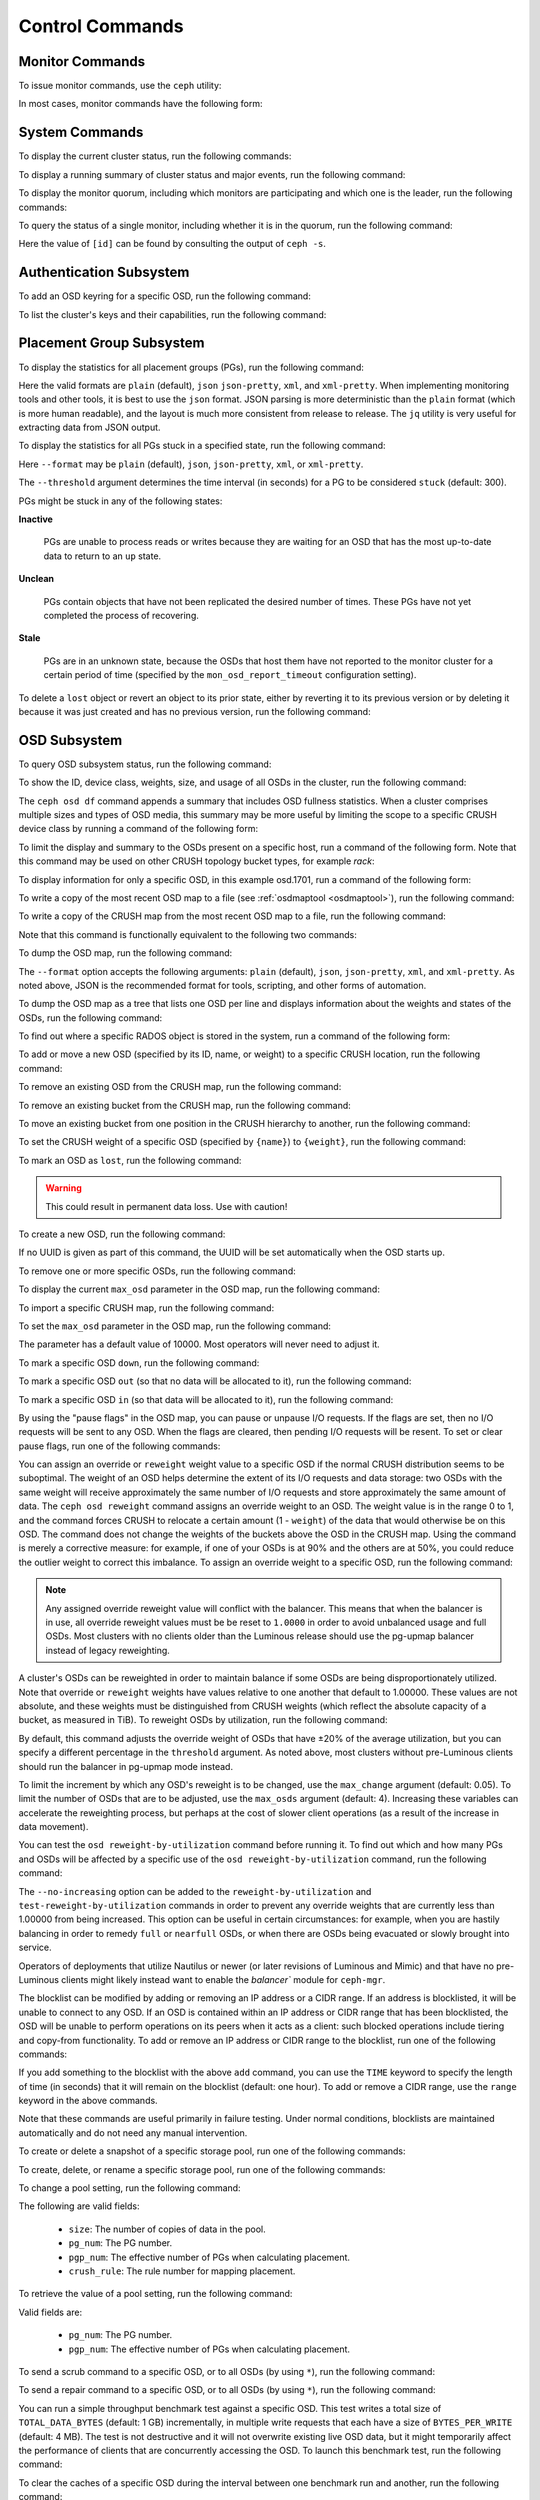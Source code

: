 .. index:: control, commands

==================
 Control Commands
==================


Monitor Commands
================

To issue monitor commands, use the ``ceph`` utility:

.. prompt:: bash $

   ceph [-m monhost] {command}

In most cases, monitor commands have the following form:

.. prompt:: bash $

   ceph {subsystem} {command}


System Commands
===============

To display the current cluster status, run the following commands:

.. prompt:: bash $

   ceph -s
   ceph status

To display a running summary of cluster status and major events, run the
following command:

.. prompt:: bash $

   ceph -w

To display the monitor quorum, including which monitors are participating and
which one is the leader, run the following commands:

.. prompt:: bash $

   ceph mon stat
   ceph quorum_status

To query the status of a single monitor, including whether it is in the quorum,
run the following command:

.. prompt:: bash $

   ceph tell mon.[id] mon_status

Here the value of ``[id]`` can be found by consulting the output of ``ceph
-s``.


Authentication Subsystem
========================

To add an OSD keyring for a specific OSD, run the following command:

.. prompt:: bash $

   ceph auth add {osd} {--in-file|-i} {path-to-osd-keyring}

To list the cluster's keys and their capabilities, run the following command:

.. prompt:: bash $

   ceph auth ls


Placement Group Subsystem
=========================

To display the statistics for all placement groups (PGs), run the following
command:

.. prompt:: bash $

   ceph pg dump [--format {format}]

Here the valid formats are ``plain`` (default), ``json`` ``json-pretty``,
``xml``, and ``xml-pretty``.  When implementing monitoring tools and other
tools, it is best to use the ``json`` format.  JSON parsing is more
deterministic than the ``plain`` format (which is more human readable), and the
layout is much more consistent from release to release. The ``jq`` utility is
very useful for extracting data from JSON output.

To display the statistics for all PGs stuck in a specified state, run the
following command:

.. prompt:: bash $

   ceph pg dump_stuck inactive|unclean|stale|undersized|degraded [--format {format}] [-t|--threshold {seconds}]

Here ``--format`` may be ``plain`` (default), ``json``, ``json-pretty``,
``xml``, or ``xml-pretty``.

The ``--threshold`` argument determines the time interval (in seconds) for a PG
to be considered ``stuck`` (default: 300).

PGs might be stuck in any of the following states:

**Inactive** 

    PGs are unable to process reads or writes because they are waiting for an
    OSD that has the most up-to-date data to return to an ``up`` state.


**Unclean** 

    PGs contain objects that have not been replicated the desired number of
    times. These PGs have not yet completed the process of recovering.


**Stale** 

    PGs are in an unknown state, because the OSDs that host them have not
    reported to the monitor cluster for a certain period of time (specified by
    the ``mon_osd_report_timeout`` configuration setting).


To delete a ``lost`` object or revert an object to its prior state, either by
reverting it to its previous version or by deleting it because it was just
created and has no previous version, run the following command:

.. prompt:: bash $

   ceph pg {pgid} mark_unfound_lost revert|delete


.. _osd-subsystem:

OSD Subsystem
=============

To query OSD subsystem status, run the following command:

.. prompt:: bash $

   ceph osd stat

To show the ID, device class, weights, size, and usage of all OSDs in the
cluster, run the following command:

.. prompt:: bash $

   ceph osd df

The ``ceph osd df`` command appends a summary that includes OSD fullness
statistics. When a cluster comprises multiple sizes and types of OSD
media, this summary may be more useful by limiting the scope to a specific
CRUSH device class by running a command of the following form:

.. prompt:: bash $

   ceph osd df hdd
   ceph osd df ssd
   ceph osd df qlc

To limit the display and summary to the OSDs present on a specific host,
run a command of the following form. Note that this command may be used
on other CRUSH topology bucket types, for example `rack`:

.. prompt:: bash $

   ceph osd df NAME

To display information for only a specific OSD, in this example osd.1701,
run a command of the following form:

.. prompt:: bash $

   ceph osd df 1701


To write a copy of the most recent OSD map to a file (see :ref:`osdmaptool
<osdmaptool>`), run the following command:

.. prompt:: bash $

   ceph osd getmap -o file

To write a copy of the CRUSH map from the most recent OSD map to a file, run
the following command:

.. prompt:: bash $

   ceph osd getcrushmap -o file

Note that this command is functionally equivalent to the following two
commands:

.. prompt:: bash $

   ceph osd getmap -o /tmp/osdmap
   osdmaptool /tmp/osdmap --export-crush file

To dump the OSD map, run the following command:

.. prompt:: bash $

   ceph osd dump [--format {format}]

The ``--format`` option accepts the following arguments: ``plain`` (default),
``json``, ``json-pretty``, ``xml``, and ``xml-pretty``. As noted above, JSON is
the recommended format for tools, scripting, and other forms of automation. 

To dump the OSD map as a tree that lists one OSD per line and displays
information about the weights and states of the OSDs, run the following
command:

.. prompt:: bash $

   ceph osd tree [--format {format}]

To find out where a specific RADOS object is stored in the system, run a
command of the following form:

.. prompt:: bash $

   ceph osd map <pool-name> <object-name>

To add or move a new OSD (specified by its ID, name, or weight) to a specific
CRUSH location, run the following command:

.. prompt:: bash $

   ceph osd crush set {id} {weight} [{loc1} [{loc2} ...]]

To remove an existing OSD from the CRUSH map, run the following command:

.. prompt:: bash $

   ceph osd crush remove {name}

To remove an existing bucket from the CRUSH map, run the following command:

.. prompt:: bash $

   ceph osd crush remove {bucket-name}

To move an existing bucket from one position in the CRUSH hierarchy to another,
run the following command:

.. prompt:: bash $

   ceph osd crush move {id} {loc1} [{loc2} ...]

To set the CRUSH weight of a specific OSD (specified by ``{name}``) to
``{weight}``, run the following command:

.. prompt:: bash $

   ceph osd crush reweight {name} {weight}

To mark an OSD as ``lost``, run the following command:

.. prompt:: bash $

   ceph osd lost {id} [--yes-i-really-mean-it]

.. warning::
   This could result in permanent data loss. Use with caution!

To create a new OSD, run the following command:

.. prompt:: bash $

   ceph osd create [{uuid}]

If no UUID is given as part of this command, the UUID will be set automatically
when the OSD starts up.

To remove one or more specific OSDs, run the following command:

.. prompt:: bash $

   ceph osd rm [{id}...]

To display the current ``max_osd`` parameter in the OSD map, run the following
command:

.. prompt:: bash $

   ceph osd getmaxosd

To import a specific CRUSH map, run the following command:

.. prompt:: bash $

   ceph osd setcrushmap -i file

To set the ``max_osd`` parameter in the OSD map, run the following command:

.. prompt:: bash $

   ceph osd setmaxosd

The parameter has a default value of 10000. Most operators will never need to
adjust it.

To mark a specific OSD ``down``, run the following command:

.. prompt:: bash $

   ceph osd down {osd-num}

To mark a specific OSD ``out`` (so that no data will be allocated to it), run
the following command:

.. prompt:: bash $

   ceph osd out {osd-num}

To mark a specific OSD ``in`` (so that data will be allocated to it), run the
following command:

.. prompt:: bash $

   ceph osd in {osd-num}

By using the "pause flags" in the OSD map, you can pause or unpause I/O
requests.  If the flags are set, then no I/O requests will be sent to any OSD.
When the flags are cleared, then pending I/O requests will be resent. To set or
clear pause flags, run one of the following commands:

.. prompt:: bash $

   ceph osd pause
   ceph osd unpause

You can assign an override or ``reweight`` weight value to a specific OSD if
the normal CRUSH distribution seems to be suboptimal. The weight of an OSD
helps determine the extent of its I/O requests and data storage: two OSDs with
the same weight will receive approximately the same number of I/O requests and
store approximately the same amount of data. The ``ceph osd reweight`` command
assigns an override weight to an OSD. The weight value is in the range 0 to 1,
and the command forces CRUSH to relocate a certain amount (1 - ``weight``) of
the data that would otherwise be on this OSD. The command does not change the
weights of the buckets above the OSD in the CRUSH map. Using the command is
merely a corrective measure: for example, if one of your OSDs is at 90% and the
others are at 50%, you could reduce the outlier weight to correct this
imbalance. To assign an override weight to a specific OSD, run the following
command:

.. prompt:: bash $

   ceph osd reweight {osd-num} {weight}

.. note:: Any assigned override reweight value will conflict with the balancer.
   This means that when the balancer is in use, all override reweight values
   must be be reset to ``1.0000`` in order to avoid unbalanced usage and
   full OSDs. Most clusters with no clients older than the Luminous release
   should use the pg-upmap balancer instead of legacy reweighting.

A cluster's OSDs can be reweighted in order to maintain balance if some OSDs
are being disproportionately utilized. Note that override or ``reweight``
weights have values relative to one another that default to 1.00000. These
values are not absolute, and these weights must be distinguished from CRUSH
weights (which reflect the absolute capacity of a bucket, as measured in TiB).
To reweight OSDs by utilization, run the following command:

.. prompt:: bash $

   ceph osd reweight-by-utilization [threshold [max_change [max_osds]]] [--no-increasing]

By default, this command adjusts the override weight of OSDs that have ±20% of
the average utilization, but you can specify a different percentage in the
``threshold`` argument. As noted above, most clusters without pre-Luminous
clients should run the balancer in pg-upmap mode instead.

To limit the increment by which any OSD's reweight is to be changed, use the
``max_change`` argument (default: 0.05). To limit the number of OSDs that are
to be adjusted, use the ``max_osds`` argument (default: 4). Increasing these
variables can accelerate the reweighting process, but perhaps at the cost of
slower client operations (as a result of the increase in data movement).

You can test the ``osd reweight-by-utilization`` command before running it. To
find out which and how many PGs and OSDs will be affected by a specific use of
the ``osd reweight-by-utilization`` command, run the following command:

.. prompt:: bash $

   ceph osd test-reweight-by-utilization [threshold [max_change max_osds]] [--no-increasing]

The ``--no-increasing`` option can be added to the ``reweight-by-utilization``
and ``test-reweight-by-utilization`` commands in order to prevent any override
weights that are currently less than 1.00000 from being increased. This option
can be useful in certain circumstances: for example, when you are hastily
balancing in order to remedy ``full`` or ``nearfull`` OSDs, or when there are
OSDs being evacuated or slowly brought into service.

Operators of deployments that utilize Nautilus or newer (or later revisions of
Luminous and Mimic) and that have no pre-Luminous clients might likely instead
want to enable the `balancer`` module for ``ceph-mgr``.

The blocklist can be modified by adding or removing an IP address or a CIDR
range. If an address is blocklisted, it will be unable to connect to any OSD.
If an OSD is contained within an IP address or CIDR range that has been
blocklisted, the OSD will be unable to perform operations on its peers when it
acts as a client: such blocked operations include tiering and copy-from
functionality. To add or remove an IP address or CIDR range to the blocklist,
run one of the following commands:

.. prompt:: bash $

   ceph osd blocklist ["range"] add ADDRESS[:source_port][/netmask_bits] [TIME]
   ceph osd blocklist ["range"] rm ADDRESS[:source_port][/netmask_bits]

If you add something to the blocklist with the above ``add`` command, you can
use the ``TIME`` keyword to specify the length of time (in seconds) that it
will remain on the blocklist (default: one hour). To add or remove a CIDR
range, use the ``range`` keyword in the above commands.

Note that these commands are useful primarily in failure testing. Under normal
conditions, blocklists are maintained automatically and do not need any manual
intervention.

To create or delete a snapshot of a specific storage pool, run one of the
following commands:

.. prompt:: bash $

   ceph osd pool mksnap {pool-name} {snap-name}
   ceph osd pool rmsnap {pool-name} {snap-name}

To create, delete, or rename a specific storage pool, run one of the following
commands:

.. prompt:: bash $

   ceph osd pool create {pool-name} [pg_num [pgp_num]]
   ceph osd pool delete {pool-name} [{pool-name} --yes-i-really-really-mean-it]
   ceph osd pool rename {old-name} {new-name}

To change a pool setting, run the following command: 

.. prompt:: bash $

   ceph osd pool set {pool-name} {field} {value}

The following are valid fields:

    * ``size``: The number of copies of data in the pool.
    * ``pg_num``: The PG number.
    * ``pgp_num``: The effective number of PGs when calculating placement.
    * ``crush_rule``: The rule number for mapping placement.

To retrieve the value of a pool setting, run the following command:

.. prompt:: bash $

   ceph osd pool get {pool-name} {field}

Valid fields are:

    * ``pg_num``: The PG number.
    * ``pgp_num``: The effective number of PGs when calculating placement.

To send a scrub command to a specific OSD, or to all OSDs (by using ``*``), run
the following command:

.. prompt:: bash $

   ceph osd scrub {osd-num}

To send a repair command to a specific OSD, or to all OSDs (by using ``*``),
run the following command:

.. prompt:: bash $

   ceph osd repair N

You can run a simple throughput benchmark test against a specific OSD. This
test writes a total size of ``TOTAL_DATA_BYTES`` (default: 1 GB) incrementally,
in multiple write requests that each have a size of ``BYTES_PER_WRITE``
(default: 4 MB). The test is not destructive and it will not overwrite existing
live OSD data, but it might temporarily affect the performance of clients that
are concurrently accessing the OSD. To launch this benchmark test, run the
following command:

.. prompt:: bash $

   ceph tell osd.N bench [TOTAL_DATA_BYTES] [BYTES_PER_WRITE]

To clear the caches of a specific OSD during the interval between one benchmark
run and another, run the following command:

.. prompt:: bash $

   ceph tell osd.N cache drop

To retrieve the cache statistics of a specific OSD, run the following command:

.. prompt:: bash $

   ceph tell osd.N cache status

MDS Subsystem
=============

To change the configuration parameters of a running metadata server, run the
following command:

.. prompt:: bash $

   ceph tell mds.{mds-id} config set {setting} {value}

Example: to enable debug messages, run the following command:

.. prompt:: bash $

   ceph tell mds.0 config set debug_ms 1

To display the status of all metadata servers, run the following command:

.. prompt:: bash $

   ceph mds stat

To mark the active metadata server as failed (and to trigger failover to a
standby if a standby is present), run the following command:

.. prompt:: bash $

   ceph mds fail 0

.. todo:: ``ceph mds`` subcommands missing docs: set, dump, getmap, stop, setmap


Mon Subsystem
=============

To display monitor statistics, run the following command:

.. prompt:: bash $

   ceph mon stat

This command returns output similar to the following:

::

    e2: 3 mons at {a=127.0.0.1:40000/0,b=127.0.0.1:40001/0,c=127.0.0.1:40002/0}, election epoch 6, quorum 0,1,2 a,b,c

There is a ``quorum`` list at the end of the output. It lists those monitor
nodes that are part of the current quorum.

To retrieve this information in a more direct way, run the following command:

.. prompt:: bash $

   ceph quorum_status -f json-pretty

This command returns output similar to the following:

.. code-block:: javascript    

    {
        "election_epoch": 6,
        "quorum": [
        0,
        1,
        2
        ],
        "quorum_names": [
        "a",
        "b",
        "c"
        ],
        "quorum_leader_name": "a",
        "monmap": {
        "epoch": 2,
        "fsid": "ba807e74-b64f-4b72-b43f-597dfe60ddbc",
        "modified": "2016-12-26 14:42:09.288066",
        "created": "2016-12-26 14:42:03.573585",
        "features": {
            "persistent": [
            "kraken"
            ],
            "optional": []
        },
        "mons": [
            {
            "rank": 0,
            "name": "a",
            "addr": "127.0.0.1:40000\/0",
            "public_addr": "127.0.0.1:40000\/0"
            },
            {
            "rank": 1,
            "name": "b",
            "addr": "127.0.0.1:40001\/0",
            "public_addr": "127.0.0.1:40001\/0"
            },
            {
            "rank": 2,
            "name": "c",
            "addr": "127.0.0.1:40002\/0",
            "public_addr": "127.0.0.1:40002\/0"
            }
        ]
        }
    }
      

The above will block until a quorum is reached.

To see the status of a specific monitor, run the following command:

.. prompt:: bash $

   ceph tell mon.[name] mon_status

Here the value of ``[name]`` can be found by consulting the output of the
``ceph quorum_status`` command. This command returns output similar to the
following:

::

    {
        "name": "b",
        "rank": 1,
        "state": "peon",
        "election_epoch": 6,
        "quorum": [
        0,
        1,
        2
        ],
        "features": {
        "required_con": "9025616074522624",
        "required_mon": [
            "kraken"
        ],
        "quorum_con": "1152921504336314367",
        "quorum_mon": [
            "kraken"
        ]
        },
        "outside_quorum": [],
        "extra_probe_peers": [],
        "sync_provider": [],
        "monmap": {
        "epoch": 2,
        "fsid": "ba807e74-b64f-4b72-b43f-597dfe60ddbc",
        "modified": "2016-12-26 14:42:09.288066",
        "created": "2016-12-26 14:42:03.573585",
        "features": {
            "persistent": [
            "kraken"
            ],
            "optional": []
        },
        "mons": [
            {
            "rank": 0,
            "name": "a",
            "addr": "127.0.0.1:40000\/0",
            "public_addr": "127.0.0.1:40000\/0"
            },
            {
            "rank": 1,
            "name": "b",
            "addr": "127.0.0.1:40001\/0",
            "public_addr": "127.0.0.1:40001\/0"
            },
            {
            "rank": 2,
            "name": "c",
            "addr": "127.0.0.1:40002\/0",
            "public_addr": "127.0.0.1:40002\/0"
            }
        ]
        }
    }

To see a dump of the monitor state, run the following command:

.. prompt:: bash $

   ceph mon dump

This command returns output similar to the following:

::

    dumped monmap epoch 2
    epoch 2
    fsid ba807e74-b64f-4b72-b43f-597dfe60ddbc
    last_changed 2016-12-26 14:42:09.288066
    created 2016-12-26 14:42:03.573585
    0: 127.0.0.1:40000/0 mon.a
    1: 127.0.0.1:40001/0 mon.b
    2: 127.0.0.1:40002/0 mon.c

